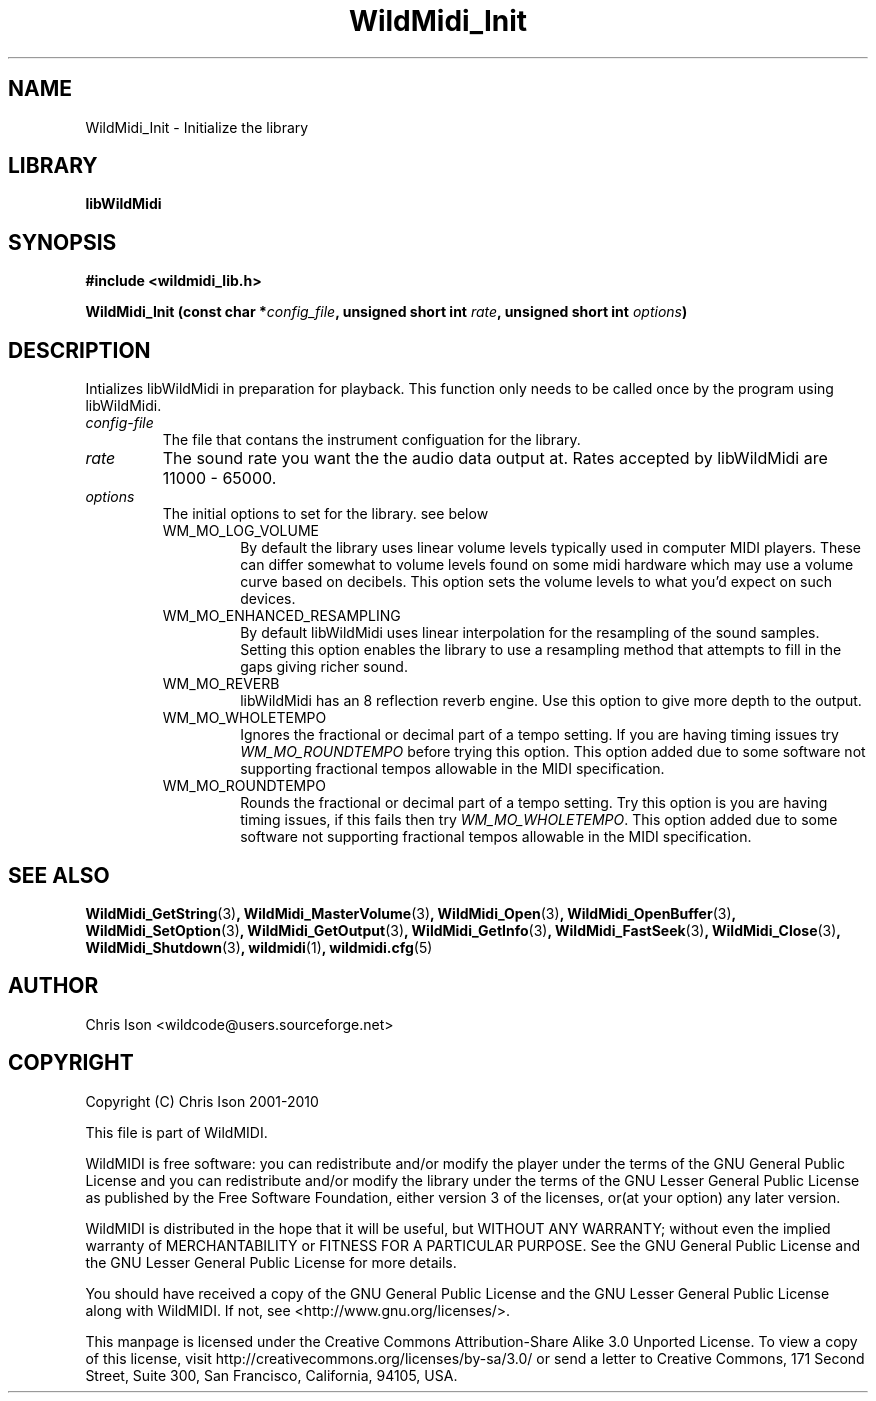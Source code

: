 .TH WildMidi_Init 3 "05 June 2010" "" "WildMidi Programmer's Manual"
.SH NAME
WildMidi_Init \- Initialize the library
.PP
.SH LIBRARY
.B libWildMidi
.PP
.SH SYNOPSIS
.B #include <wildmidi_lib.h>
.PP
.B WildMidi_Init (const char *\fIconfig_file\fP, unsigned short int \fIrate\fP, unsigned short int \fIoptions\fP)
.PP
.SH DESCRIPTION
Intializes libWildMidi in preparation for playback. This function only needs to be called once by the program using libWildMidi.
.PP
.IP \fIconfig-file\fP
The file that contans the instrument configuation for the library.
.PP
.IP \fIrate\fP
The sound rate you want the the audio data output at. Rates accepted by libWildMidi are 11000 \- 65000.
.PP
.IP \fIoptions\fP
The initial options to set for the library. see below
.RS
.PP
.IP WM_MO_LOG_VOLUME
By default the library uses linear volume levels typically used in computer MIDI players. These can differ somewhat to volume levels found on some midi hardware which may use a volume curve based on decibels. This option sets the volume levels to what you'd expect on such devices.
.PP
.IP WM_MO_ENHANCED_RESAMPLING
By default libWildMidi uses linear interpolation for the resampling of the sound samples. Setting this option enables the library to use a resampling method that attempts to fill in the gaps giving richer sound.
.PP
.IP WM_MO_REVERB
libWildMidi has an 8 reflection reverb engine. Use this option to give more depth to the output.
.PP
.IP WM_MO_WHOLETEMPO
Ignores the fractional or decimal part of a tempo setting. If you are having timing issues try \fIWM_MO_ROUNDTEMPO\fP before trying this option. This option added due to some software not supporting fractional tempos allowable in the MIDI specification.
.PP
.IP WM_MO_ROUNDTEMPO
Rounds the fractional or decimal part of a tempo setting. Try this option is you are having timing issues, if this fails then try \fIWM_MO_WHOLETEMPO\fP. This option added due to some software not supporting fractional tempos allowable in the MIDI specification.
.RE
.PP
.SH SEE ALSO
.BR WildMidi_GetString (3) ,
.BR WildMidi_MasterVolume (3) ,
.BR WildMidi_Open (3) ,
.BR WildMidi_OpenBuffer (3) ,
.BR WildMidi_SetOption (3) ,
.BR WildMidi_GetOutput (3) ,
.BR WildMidi_GetInfo (3) ,
.BR WildMidi_FastSeek (3) ,
.BR WildMidi_Close (3) ,
.BR WildMidi_Shutdown (3) ,
.BR wildmidi (1) ,
.BR wildmidi.cfg (5)
.PP
.SH AUTHOR
Chris Ison <wildcode@users.sourceforge.net>
.PP
.SH COPYRIGHT
Copyright (C) Chris Ison 2001-2010
.PP
This file is part of WildMIDI.
.PP
WildMIDI is free software: you can redistribute and/or modify the player under the terms of the GNU General Public License and you can redistribute and/or modify the library under the terms of the GNU Lesser General Public License as published by the Free Software Foundation, either version 3 of the licenses, or(at your option) any later version.
.PP
WildMIDI is distributed in the hope that it will be useful, but WITHOUT ANY WARRANTY; without even the implied warranty of MERCHANTABILITY or FITNESS FOR A PARTICULAR PURPOSE. See the GNU General Public License and the GNU Lesser General Public License for more details.
.PP
You should have received a copy of the GNU General Public License and the GNU Lesser General Public License along with WildMIDI. If not, see <http://www.gnu.org/licenses/>.
.PP
.PP
This manpage is licensed under the Creative Commons Attribution-Share Alike 3.0 Unported License. To view a copy of this license, visit http://creativecommons.org/licenses/by-sa/3.0/ or send a letter to Creative Commons, 171 Second Street, Suite 300, San Francisco, California, 94105, USA.
.PP


